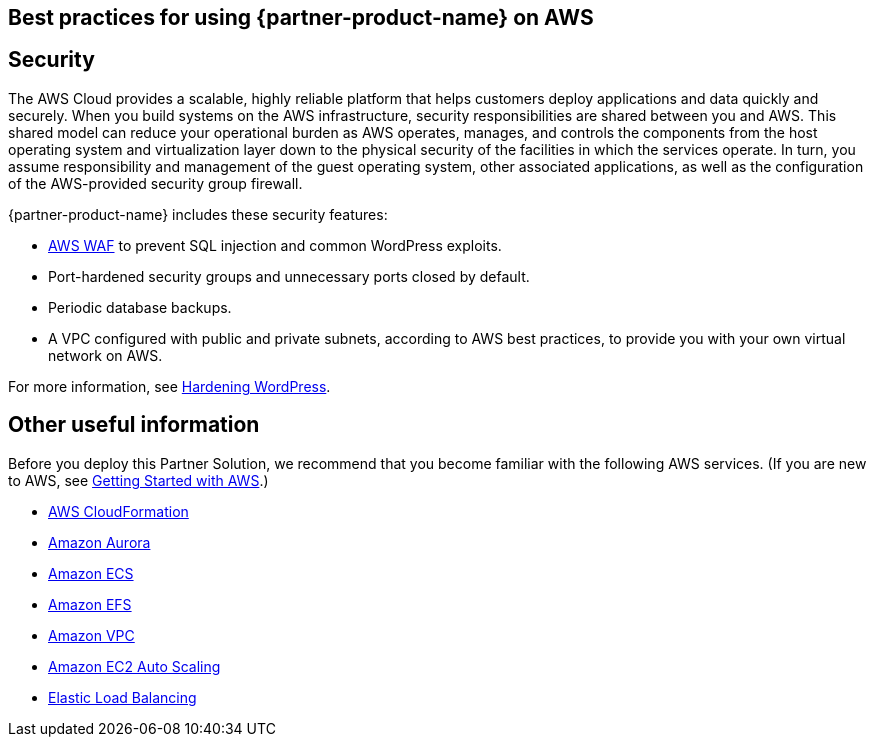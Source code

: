 
== Best practices for using {partner-product-name} on AWS
// Provide post-deployment best practices for using the technology on AWS, including considerations such as migrating data, backups, ensuring high performance, high availability, etc. Link to software documentation for detailed information.


== Security
// Provide post-deployment best practices for using the technology on AWS, including considerations such as migrating data, backups, ensuring high performance, high availability, etc. Link to software documentation for detailed information.

The AWS Cloud provides a scalable, highly reliable platform that helps customers deploy applications and data quickly and securely. When you build systems on the AWS infrastructure, security responsibilities are shared between you and AWS. This shared model can reduce your operational burden as AWS operates, manages, and controls the components from the host operating system and virtualization layer down to the physical security of the facilities in which the services operate. In turn, you assume responsibility and management of the guest operating system, other associated applications, as well as the configuration of the AWS-provided security group firewall. 

{partner-product-name} includes these security features:

* https://aws.amazon.com/waf/[AWS WAF] to prevent SQL injection and common WordPress exploits.
* Port-hardened security groups and unnecessary ports closed by default.
* Periodic database backups.
* A VPC configured with public and private subnets, according to AWS best practices, to provide you with your own virtual network on AWS.

For more information, see https://wordpress.org/support/article/hardening-wordpress/[Hardening WordPress].

== Other useful information
//Provide any other information of interest to users, especially focusing on areas where AWS or cloud usage differs from on-premises usage.
Before you deploy this Partner Solution, we recommend that you become familiar with the
following AWS services. (If you are new to AWS, see https://aws.amazon.com/getting-started/[Getting Started with AWS].)

* https://docs.aws.amazon.com/cloudformation/[AWS CloudFormation]
* https://docs.aws.amazon.com/AmazonRDS/latest/AuroraUserGuide/CHAP_AuroraOverview.html[Amazon Aurora]
* https://docs.aws.amazon.com/ecs/?id=docs_gateway[Amazon ECS]
* https://docs.aws.amazon.com/efs/[Amazon EFS]
* https://docs.aws.amazon.com/vpc/[Amazon VPC]
* https://docs.aws.amazon.com/autoscaling/ec2/userguide/what-is-amazon-ec2-auto-scaling.html[Amazon EC2 Auto Scaling]
* https://docs.aws.amazon.com/elasticloadbalancing/[Elastic Load Balancing]
